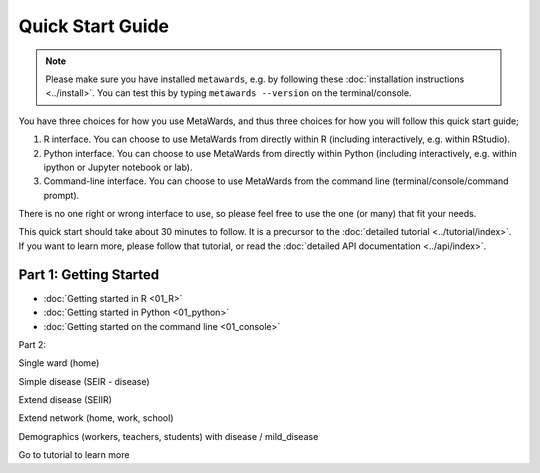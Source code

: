 =================
Quick Start Guide
=================

.. note::

   Please make sure you have installed ``metawards``, e.g. by following these
   :doc:`installation instructions <../install>`. You can test this by
   typing ``metawards --version`` on the terminal/console.

You have three choices for how you use MetaWards, and thus three choices
for how you will follow this quick start guide;

1. R interface. You can choose to use MetaWards from directly within R
   (including interactively, e.g. within RStudio).

2. Python interface. You can choose to use MetaWards from directly within
   Python (including interactively, e.g. within ipython or Jupyter notebook
   or lab).

3. Command-line interface. You can choose to use MetaWards from the command
   line (terminal/console/command prompt).

There is no one right or wrong interface to use, so please feel free to use
the one (or many) that fit your needs.

This quick start should take about 30 minutes to follow. It is a precursor
to the :doc:`detailed tutorial <../tutorial/index>`. If you want to learn more,
please follow that tutorial, or read the
:doc:`detailed API documentation <../api/index>`.

Part 1: Getting Started
-----------------------

* :doc:`Getting started in R <01_R>`
* :doc:`Getting started in Python <01_python>`
* :doc:`Getting started on the command line <01_console>`

Part 2:

Single ward (home)

Simple disease (SEIR - disease)

Extend disease (SEIIR)

Extend network (home, work, school)

Demographics (workers, teachers, students) with disease / mild_disease

Go to tutorial to learn more
